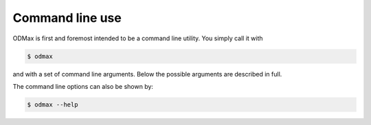 .. _cli:

================
Command line use
================
ODMax is first and foremost intended to be a command line utility. You simply call it with


.. code-block:: console

    $ odmax

and with a set of command line arguments. Below the possible arguments are described in full.

.. program-output:: odmax --help

The command line options can also be shown by:

.. code-block:: console

    $ odmax --help

